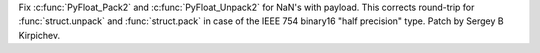 Fix :c:func:`PyFloat_Pack2` and :c:func:`PyFloat_Unpack2` for NaN's with
payload.  This corrects round-trip for :func:`struct.unpack` and
:func:`struct.pack` in case of the IEEE 754 binary16 "half precision" type.
Patch by Sergey B Kirpichev.
